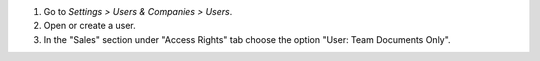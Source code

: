 #. Go to *Settings > Users & Companies > Users*.
#. Open or create a user.
#. In the "Sales" section under "Access Rights" tab choose the option
   "User: Team Documents Only".
